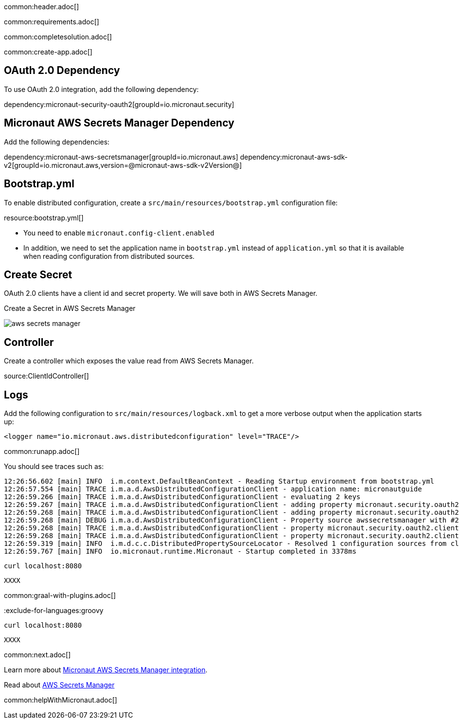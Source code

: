 common:header.adoc[]

common:requirements.adoc[]

common:completesolution.adoc[]

common:create-app.adoc[]

== OAuth 2.0 Dependency

To use OAuth 2.0 integration, add the following dependency:

dependency:micronaut-security-oauth2[groupId=io.micronaut.security]

== Micronaut AWS Secrets Manager Dependency

Add the following dependencies:

:dependencies:

dependency:micronaut-aws-secretsmanager[groupId=io.micronaut.aws]
dependency:micronaut-aws-sdk-v2[groupId=io.micronaut.aws,version=@micronaut-aws-sdk-v2Version@]

:dependencies:

== Bootstrap.yml

To enable distributed configuration, create a `src/main/resources/bootstrap.yml` configuration file:

resource:bootstrap.yml[]

* You need to enable `micronaut.config-client.enabled`
* In addition, we need to set the application name in `bootstrap.yml` instead of `application.yml` so that it is available when reading configuration from distributed sources.

== Create Secret

OAuth 2.0 clients have a client id and secret property. We will save both in AWS Secrets Manager.

Create a Secret in AWS Secrets Manager

image::aws-secrets-manager.png[]

== Controller

Create a controller which exposes the value read from AWS Secrets Manager.

source:ClientIdController[]

== Logs

Add the following configuration to `src/main/resources/logback.xml` to get a more verbose output when the application starts up:

[source, xml]
----
<logger name="io.micronaut.aws.distributedconfiguration" level="TRACE"/>
----

common:runapp.adoc[]

You should see traces such as:

[source]
----
12:26:56.602 [main] INFO  i.m.context.DefaultBeanContext - Reading Startup environment from bootstrap.yml
12:26:57.554 [main] TRACE i.m.a.d.AwsDistributedConfigurationClient - application name: micronautguide
12:26:59.266 [main] TRACE i.m.a.d.AwsDistributedConfigurationClient - evaluating 2 keys
12:26:59.267 [main] TRACE i.m.a.d.AwsDistributedConfigurationClient - adding property micronaut.security.oauth2.clients.companyauthserver.client-id from prefix /config/micronautguide/
12:26:59.268 [main] TRACE i.m.a.d.AwsDistributedConfigurationClient - adding property micronaut.security.oauth2.clients.companyauthserver.client-secret from prefix /config/micronautguide/
12:26:59.268 [main] DEBUG i.m.a.d.AwsDistributedConfigurationClient - Property source awssecretsmanager with #2 items
12:26:59.268 [main] TRACE i.m.a.d.AwsDistributedConfigurationClient - property micronaut.security.oauth2.clients.companyauthserver.client-id resolved
12:26:59.268 [main] TRACE i.m.a.d.AwsDistributedConfigurationClient - property micronaut.security.oauth2.clients.companyauthserver.client-secret resolved
12:26:59.319 [main] INFO  i.m.d.c.c.DistributedPropertySourceLocator - Resolved 1 configuration sources from client: compositeConfigurationClient(AWS Secrets Manager)
12:26:59.767 [main] INFO  io.micronaut.runtime.Micronaut - Startup completed in 3378ms
----

[source, bash]
----
curl localhost:8080
----

[source]
----
XXXX
----

common:graal-with-plugins.adoc[]

:exclude-for-languages:groovy

[source, bash]
----
curl localhost:8080
----

[source]
----
XXXX
----

:exclude-for-languages:

common:next.adoc[]

Learn more about https://micronaut-projects.github.io/micronaut-aws/latest/guide/#distributedconfigurationsecretsmanager[Micronaut AWS Secrets Manager integration].

Read about https://aws.amazon.com/secrets-manager/[AWS Secrets Manager]

common:helpWithMicronaut.adoc[]
